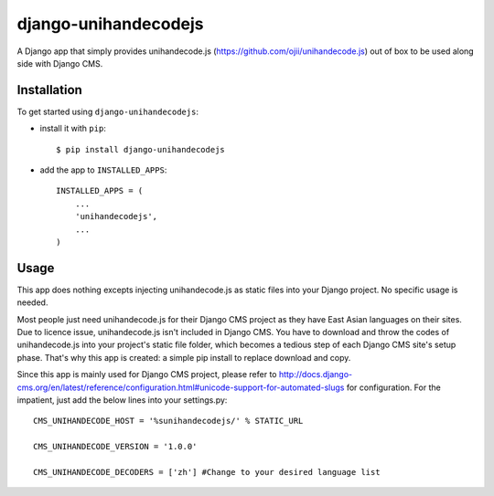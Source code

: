 =====================
django-unihandecodejs
=====================

A Django app that simply provides unihandecode.js (https://github.com/ojii/unihandecode.js) out of box to be used along side with Django CMS.

Installation
============

To get started using ``django-unihandecodejs``:

- install it with ``pip``::

    $ pip install django-unihandecodejs

- add the app to ``INSTALLED_APPS``::

    INSTALLED_APPS = (
        ...
        'unihandecodejs',
        ...
    )

Usage
=====

This app does nothing excepts injecting unihandecode.js as static files into your Django project. No specific usage is needed.

Most people just need unihandecode.js for their Django CMS project as they have East Asian languages on their sites. Due to licence issue, unihandecode.js isn't included in Django CMS. You have to download and throw the codes of unihandecode.js into your project's static file folder, which becomes a tedious step of each Django CMS site's setup phase. That's why this app is created: a simple pip install to replace download and copy.

Since this app is mainly used for Django CMS project, please refer to http://docs.django-cms.org/en/latest/reference/configuration.html#unicode-support-for-automated-slugs for configuration. For the impatient, just add the below lines into your settings.py::

	CMS_UNIHANDECODE_HOST = '%sunihandecodejs/' % STATIC_URL

	CMS_UNIHANDECODE_VERSION = '1.0.0'

	CMS_UNIHANDECODE_DECODERS = ['zh'] #Change to your desired language list
